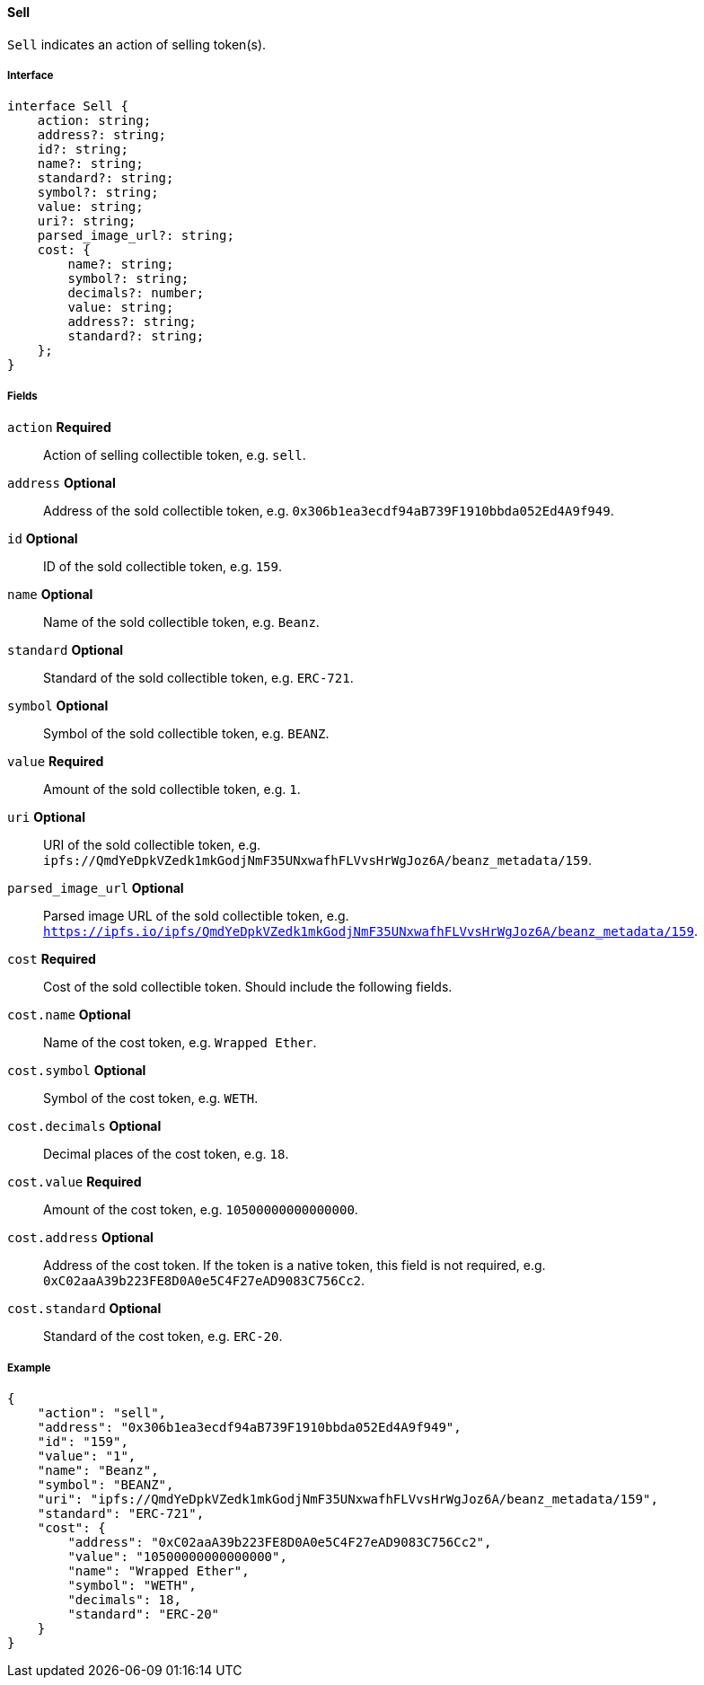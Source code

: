 ==== Sell

`Sell` indicates an action of selling token(s).

===== Interface

[,typescript]
----
interface Sell {
    action: string;
    address?: string;
    id?: string;
    name?: string;
    standard?: string;
    symbol?: string;
    value: string;
    uri?: string;
    parsed_image_url?: string;
    cost: {
        name?: string;
        symbol?: string;
        decimals?: number;
        value: string;
        address?: string;
        standard?: string;
    };
}
----

===== Fields

`action` *Required*:: Action of selling collectible token, e.g. `sell`.
`address` *Optional*:: Address of the sold collectible token, e.g. `0x306b1ea3ecdf94aB739F1910bbda052Ed4A9f949`.
`id` *Optional*:: ID of the sold collectible token, e.g. `159`.
`name` *Optional*:: Name of the sold collectible token, e.g. `Beanz`.
`standard` *Optional*:: Standard of the sold collectible token, e.g. `ERC-721`.
`symbol` *Optional*:: Symbol of the sold collectible token, e.g. `BEANZ`.
`value` *Required*:: Amount of the sold collectible token, e.g. `1`.
`uri` *Optional*:: URI of the sold collectible token, e.g. `ipfs://QmdYeDpkVZedk1mkGodjNmF35UNxwafhFLVvsHrWgJoz6A/beanz_metadata/159`.
`parsed_image_url` *Optional*:: Parsed image URL of the sold collectible token, e.g. `https://ipfs.io/ipfs/QmdYeDpkVZedk1mkGodjNmF35UNxwafhFLVvsHrWgJoz6A/beanz_metadata/159`.
`cost` *Required*:: Cost of the sold collectible token. Should include the following fields.
`cost.name` *Optional*:: Name of the cost token, e.g. `Wrapped Ether`.
`cost.symbol` *Optional*:: Symbol of the cost token, e.g. `WETH`.
`cost.decimals` *Optional*:: Decimal places of the cost token, e.g. `18`.
`cost.value` *Required*:: Amount of the cost token, e.g. `10500000000000000`.
`cost.address` *Optional*:: Address of the cost token. If the token is a native token, this field is not required, e.g. `0xC02aaA39b223FE8D0A0e5C4F27eAD9083C756Cc2`.
`cost.standard` *Optional*:: Standard of the cost token, e.g. `ERC-20`.

===== Example

[,json]
----
{
    "action": "sell",
    "address": "0x306b1ea3ecdf94aB739F1910bbda052Ed4A9f949",
    "id": "159",
    "value": "1",
    "name": "Beanz",
    "symbol": "BEANZ",
    "uri": "ipfs://QmdYeDpkVZedk1mkGodjNmF35UNxwafhFLVvsHrWgJoz6A/beanz_metadata/159",
    "standard": "ERC-721",
    "cost": {
        "address": "0xC02aaA39b223FE8D0A0e5C4F27eAD9083C756Cc2",
        "value": "10500000000000000",
        "name": "Wrapped Ether",
        "symbol": "WETH",
        "decimals": 18,
        "standard": "ERC-20"
    }
}
----
